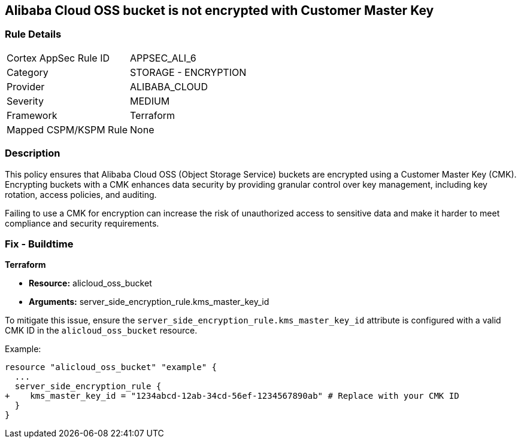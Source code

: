 == Alibaba Cloud OSS bucket is not encrypted with Customer Master Key


=== Rule Details

[cols="1,2"]
|===
|Cortex AppSec Rule ID |APPSEC_ALI_6
|Category |STORAGE - ENCRYPTION
|Provider |ALIBABA_CLOUD
|Severity |MEDIUM
|Framework |Terraform
|Mapped CSPM/KSPM Rule |None
|===


=== Description 

This policy ensures that Alibaba Cloud OSS (Object Storage Service) buckets are encrypted using a Customer Master Key (CMK). Encrypting buckets with a CMK enhances data security by providing granular control over key management, including key rotation, access policies, and auditing.

Failing to use a CMK for encryption can increase the risk of unauthorized access to sensitive data and make it harder to meet compliance and security requirements.

=== Fix - Buildtime


*Terraform* 

* *Resource:* alicloud_oss_bucket
* *Arguments:* server_side_encryption_rule.kms_master_key_id

To mitigate this issue, ensure the `server_side_encryption_rule.kms_master_key_id` attribute is configured with a valid CMK ID in the `alicloud_oss_bucket` resource.

Example:

[source,go]
----
resource "alicloud_oss_bucket" "example" {
  ...
  server_side_encryption_rule {
+    kms_master_key_id = "1234abcd-12ab-34cd-56ef-1234567890ab" # Replace with your CMK ID
  }
}
----
